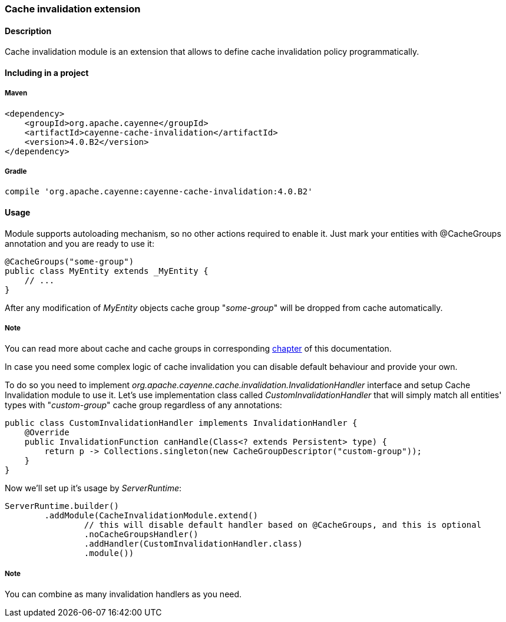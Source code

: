 // Licensed to the Apache Software Foundation (ASF) under one or more
// contributor license agreements. See the NOTICE file distributed with
// this work for additional information regarding copyright ownership.
// The ASF licenses this file to you under the Apache License, Version
// 2.0 (the "License"); you may not use this file except in compliance
// with the License. You may obtain a copy of the License at
//
// http://www.apache.org/licenses/LICENSE-2.0 Unless required by
// applicable law or agreed to in writing, software distributed under the
// License is distributed on an "AS IS" BASIS, WITHOUT WARRANTIES OR
// CONDITIONS OF ANY KIND, either express or implied. See the License for
// the specific language governing permissions and limitations under the
// License.
[[cacheInvalidation]]
=== Cache invalidation extension

==== Description

Cache invalidation module is an extension that allows to define cache invalidation policy programmatically.

==== Including in a project

===== Maven

[source, XML]
----
<dependency>
    <groupId>org.apache.cayenne</groupId>
    <artifactId>cayenne-cache-invalidation</artifactId>
    <version>4.0.B2</version>
</dependency>
----

===== Gradle

[source]
----
compile 'org.apache.cayenne:cayenne-cache-invalidation:4.0.B2'
----

==== Usage

Module supports autoloading mechanism, so no other actions required to enable it. Just mark your entities with @CacheGroups annotation and you are ready to use it:

[source, java]
----
@CacheGroups("some-group")
public class MyEntity extends _MyEntity {
    // ...
}
----

After any modification of _MyEntity_ objects cache group "_some-group_" will be dropped from cache automatically.

===== Note

You can read more about cache and cache groups in corresponding xref:caching[chapter] of this documentation.

In case you need some complex logic of cache invalidation you can disable default behaviour and provide your own.

To do so you need to implement _org.apache.cayenne.cache.invalidation.InvalidationHandler_ interface and setup Cache Invalidation module to use it. Let's use implementation class called _CustomInvalidationHandler_ that will simply match all entities' types with "_custom-group_" cache group regardless of any annotations:

[source, java]
----
public class CustomInvalidationHandler implements InvalidationHandler {
    @Override
    public InvalidationFunction canHandle(Class<? extends Persistent> type) {
        return p -> Collections.singleton(new CacheGroupDescriptor("custom-group"));
    }
}
----

Now we'll set up it's usage by _ServerRuntime_:

[source, java]
----
ServerRuntime.builder()
        .addModule(CacheInvalidationModule.extend()
                // this will disable default handler based on @CacheGroups, and this is optional
                .noCacheGroupsHandler()
                .addHandler(CustomInvalidationHandler.class)
                .module())
----

===== Note

You can combine as many invalidation handlers as you need.







